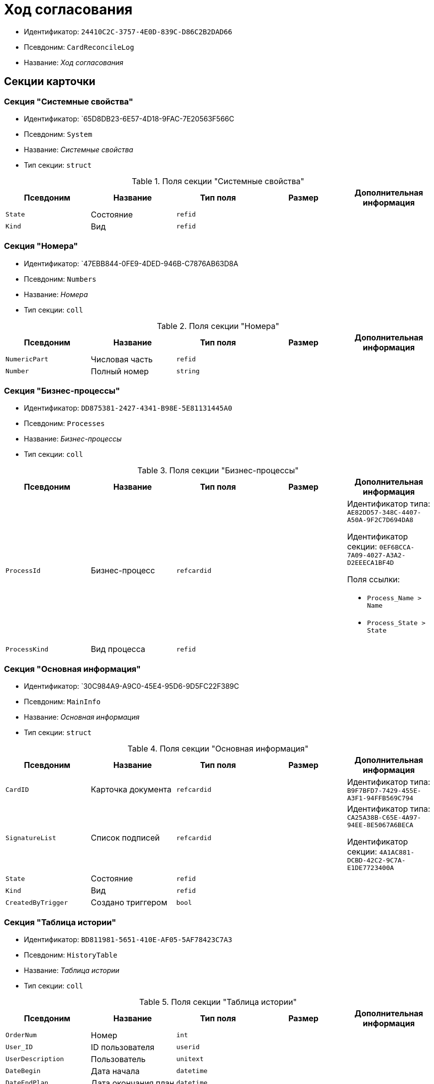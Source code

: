 = Ход согласования

* Идентификатор: `24410C2C-3757-4E0D-839C-D86C2B2DAD66`
* Псевдоним: `CardReconcileLog`
* Название: _Ход согласования_

== Секции карточки

=== Секция "Системные свойства"

* Идентификатор: `65D8DB23-6E57-4D18-9FAC-7E20563F566C
* Псевдоним: `System`
* Название: _Системные свойства_
* Тип секции: `struct`

.Поля секции "Системные свойства"
[cols="20%,20%,20%,20%,20%",options="header"]
|===
|Псевдоним |Название |Тип поля |Размер |Дополнительная информация
|`State` |Состояние |`refid` | |
|`Kind` |Вид |`refid` | |
|===

=== Секция "Номера"

* Идентификатор: `47EBB844-0FE9-4DED-946B-C7876AB63D8A
* Псевдоним: `Numbers`
* Название: _Номера_
* Тип секции: `coll`

.Поля секции "Номера"
[cols="20%,20%,20%,20%,20%",options="header"]
|===
|Псевдоним |Название |Тип поля |Размер |Дополнительная информация
|`NumericPart` |Числовая часть |`refid` | |
|`Number` |Полный номер |`string` | |
|===

=== Секция "Бизнес-процессы"

* Идентификатор: `DD875381-2427-4341-B98E-5E81131445A0`
* Псевдоним: `Processes`
* Название: _Бизнес-процессы_
* Тип секции: `coll`

.Поля секции "Бизнес-процессы"
[cols="20%,20%,20%,20%,20%",options="header"]
|===
|Псевдоним |Название |Тип поля |Размер |Дополнительная информация
|`ProcessId` |Бизнес-процесс |`refcardid` | a|
Идентификатор типа: `AE82DD57-348C-4407-A50A-9F2C7D694DA8`

Идентификатор секции: `0EF6BCCA-7A09-4027-A3A2-D2EEECA1BF4D`

.Поля ссылки:
* `Process_Name > Name`
* `Process_State > State`

|`ProcessKind` |Вид процесса |`refid` | |
|===

=== Секция "Основная информация"

* Идентификатор: `30C984A9-A9C0-45E4-95D6-9D5FC22F389C
* Псевдоним: `MainInfo`
* Название: _Основная информация_
* Тип секции: `struct`

.Поля секции "Основная информация"
[cols="20%,20%,20%,20%,20%",options="header"]
|===
|Псевдоним |Название |Тип поля |Размер |Дополнительная информация
|`CardID` |Карточка документа |`refcardid` | |Идентификатор типа: `B9F7BFD7-7429-455E-A3F1-94FFB569C794`
|`SignatureList` |Список подписей |`refcardid` | a|
Идентификатор типа: `CA25A38B-C65E-4A97-94EE-8E5067A6BECA`

Идентификатор секции: `4A1AC881-DCBD-42C2-9C7A-E1DE7723400A`

|`State` |Состояние |`refid` | |
|`Kind` |Вид |`refid` | |
|`CreatedByTrigger` |Создано триггером |`bool` | |
|===

=== Секция "Таблица истории"

* Идентификатор: `BD811981-5651-410E-AF05-5AF78423C7A3`
* Псевдоним: `HistoryTable`
* Название: _Таблица истории_
* Тип секции: `coll`

.Поля секции "Таблица истории"
[cols="20%,20%,20%,20%,20%",options="header"]
|===
|Псевдоним |Название |Тип поля |Размер |Дополнительная информация
|`OrderNum` |Номер |`int` | |
|`User_ID` |ID пользователя |`userid` | |
|`UserDescription` |Пользователь |`unitext` | |
|`DateBegin` |Дата начала |`datetime` | |
|`DateEndPlan` |Дата окончания план |`datetime` | |
|`DateEndFact` |Дата окончания факт |`datetime` | |
|`EventType` |Тип события |`enum` | a|.Значения:
* Служебная запись = 0.
* Запись для листа согласования = 1.
* Запись для истории согласования = 2.
* Добавление файла = 3.
|`Comments` |Комментарий |`unitext` | |
|`Cycle` |Номер цикла |`int` | |
|`Stage` |Этап |`unitext` | |
|`ParentStage` |Родительский уровень |`int` | |
|`ParentAuthorID` |Родительский идентификатор автора |`userid` | |
|`Level` |Уровень |`string` |255 |
|`Decision` |Решение |`string` | |
|===

=== Секция "Файлы"

* Идентификатор: `993E8492-A417-417B-BAE6-DF5C88A0D764`
* Псевдоним: `Files`
* Название: _Файлы_
* Тип секции: `coll`

.Поля секции "Файлы"
[cols="20%,20%,20%,20%,20%",options="header"]
|===
|Псевдоним |Название |Тип поля |Размер |Дополнительная информация
|`FileId` |Файл |`refcardid` | a|
Идентификатор типа: `6E39AD2B-E930-4D20-AAFA-C2ECF812C2B3`

Идентификатор секции: `2FDE03C2-FF87-4E42-A8C2-7CED181977FB`

.Поля ссылки:
* `FileName > Name`
* `CurrentVersion > CurrentVersion`

|`FileType` |Тип файла |`enum` | a|.Значения:
* Main = 0.
* Additional = 1
|`ConsolidatedVerID` |Идентификатор консолидированной версии |`refid` | |
|`DocFileId` |Исходный файл документа |`refcardid` | a|
Идентификатор типа: `6E39AD2B-E930-4D20-AAFA-C2ECF812C2B3`

Идентификатор секции: `2FDE03C2-FF87-4E42-A8C2-7CED181977FB`

|===

=== Секция "История подписей"

* Идентификатор: `2DB1F8FE-34F9-416E-87C1-DE522A5CE355`
* Псевдоним: `SignatureHistory`
* Название: _История подписей_
* Тип секции: `coll`

.Поля секции "История подписей"
[cols="20%,20%,20%,20%,20%",options="header"]
|===
|Псевдоним |Название |Тип поля |Размер |Дополнительная информация
|`Cycle` |Номер цикла |`int` | |
|`Stage` |Этап согласования |`refcardid` | a|
Идентификатор типа: `35E7139A-82B8-425D-AB14-ADC2DB757D7A`

Идентификатор секции: `381CB937-019E-4413-A2BD-646BE7F7250E`

|`Signature` |Подпись |`refid` | |
|===
